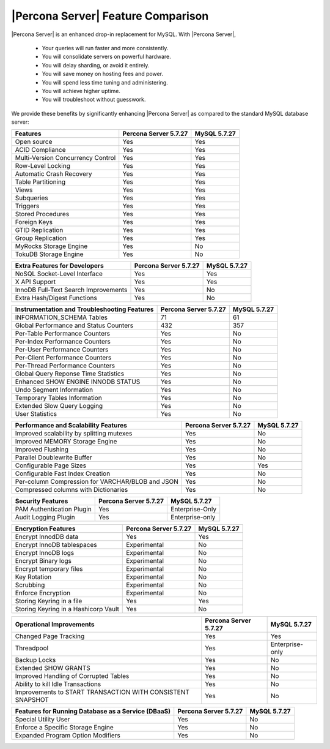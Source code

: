 =====================================
 |Percona Server| Feature Comparison
=====================================

|Percona Server| is an enhanced drop-in replacement for MySQL. With |Percona Server|,

  * Your queries will run faster and more consistently.

  * You will consolidate servers on powerful hardware.

  * You will delay sharding, or avoid it entirely.

  * You will save money on hosting fees and power.

  * You will spend less time tuning and administering.

  * You will achieve higher uptime.

  * You will troubleshoot without guesswork.

We provide these benefits by significantly enhancing |Percona Server| as compared to the standard MySQL database server:

.. tabularcolumns:: |p{5cm}|p{5cm}|p{5cm}|

.. list-table::
    :header-rows: 1

    * - Features
      - Percona Server 5.7.27
      - MySQL 5.7.27
    * - Open source
      - Yes
      - Yes
    * - ACID Compliance
      - Yes
      - Yes
    * - Multi-Version Concurrency Control
      - Yes
      - Yes
    * - Row-Level Locking
      - Yes
      - Yes
    * - Automatic Crash Recovery
      - Yes
      - Yes
    * - Table Partitioning
      - Yes
      - Yes
    * - Views
      - Yes
      - Yes
    * - Subqueries
      - Yes
      - Yes
    * - Triggers
      - Yes
      - Yes
    * - Stored Procedures
      - Yes
      - Yes
    * - Foreign Keys
      - Yes
      - Yes
    * - GTID Replication
      - Yes
      - Yes
    * - Group Replication
      - Yes
      - Yes
    * - MyRocks Storage Engine
      - Yes
      - No
    * - TokuDB Storage Engine
      - Yes
      - No

.. tabularcolumns:: |p{5cm}|p{5cm}|p{5cm}|

.. list-table::
   :header-rows: 1

   * - Extra Features for Developers
     - Percona Server 5.7.27
     - MySQL 5.7.27
   * - NoSQL Socket-Level Interface
     - Yes
     - Yes
   * - X API Support
     - Yes
     - Yes
   * - InnoDB Full-Text Search Improvements
     - Yes
     - No
   * - Extra Hash/Digest Functions
     - Yes
     - No

.. tabularcolumns:: |p{5cm}|p{5cm}|p{5cm}|

.. list-table::
   :header-rows: 1

   * - Instrumentation and Troubleshooting Features
     - Percona Server 5.7.27
     - MySQL 5.7.27
   * - INFORMATION_SCHEMA Tables
     - 71
     - 61
   * - Global Performance and Status Counters
     - 432
     - 357
   * - Per-Table Performance Counters
     - Yes
     - No
   * - Per-Index Performance Counters
     - Yes
     - No
   * - Per-User Performance Counters
     - Yes
     - No
   * - Per-Client Performance Counters
     - Yes
     - No
   * - Per-Thread Performance Counters
     - Yes
     - No
   * - Global Query Reponse Time Statistics
     - Yes
     - No
   * - Enhanced SHOW ENGINE INNODB STATUS
     - Yes
     - No
   * - Undo Segment Information
     - Yes
     - No
   * - Temporary Tables Information
     - Yes
     - No
   * - Extended Slow Query Logging
     - Yes
     - No
   * - User Statistics
     - Yes
     - No

.. tabularcolumns:: |p{5cm}|p{5cm}|p{5cm}|

.. list-table::
   :header-rows: 1

   * - Performance and Scalability Features
     - Percona Server 5.7.27
     - MySQL 5.7.27
   * - Improved scalability by splitting mutexes
     - Yes
     - No
   * - Improved MEMORY Storage Engine
     - Yes
     - No
   * - Improved Flushing
     - Yes
     - No
   * - Parallel Doublewrite Buffer
     - Yes
     - No
   * - Configurable Page Sizes
     - Yes
     - Yes
   * - Configurable Fast Index Creation
     - Yes
     - No
   * - Per-column Compression for VARCHAR/BLOB and JSON
     - Yes
     - No
   * - Compressed columns with Dictionaries
     - Yes
     - No

.. tabularcolumns:: |p{5cm}|p{5cm}|p{5cm}|

.. list-table::
   :header-rows: 1

   * - Security Features
     - Percona Server 5.7.27
     - MySQL 5.7.27
   * - PAM Authentication Plugin
     - Yes
     - Enterprise-Only
   * - Audit Logging Plugin
     - Yes
     - Enterprise-only

.. tabularcolumns:: |p{5cm}|p{5cm}|p{5cm}|

.. list-table::
   :header-rows: 1

   * - Encryption Features
     - Percona Server 5.7.27
     - MySQL 5.7.27
   * - Encrypt InnodDB data
     - Yes
     - Yes
   * - Encrypt InnoDB tablespaces
     - Experimental
     - No
   * - Encrypt InnoDB logs
     - Experimental
     - No
   * - Encrypt Binary logs
     - Experimental
     - No
   * - Encrypt temporary files
     - Experimental
     - No
   * - Key Rotation
     - Experimental
     - No
   * - Scrubbing
     - Experimental
     - No
   * - Enforce Encryption
     - Experimental
     - No
   * - Storing Keyring in a file
     - Yes
     - Yes
   * - Storing Keyring in a Hashicorp Vault
     - Yes
     - No

.. tabularcolumns:: |p{5cm}|p{5cm}|p{5cm}|

.. list-table::
   :header-rows: 1

   * - Operational Improvements
     - Percona Server 5.7.27
     - MySQL 5.7.27
   * - Changed Page Tracking
     - Yes
     - Yes
   * - Threadpool
     - Yes
     - Enterprise-only
   * - Backup Locks
     - Yes
     - No
   * - Extended SHOW GRANTS
     - Yes
     - No
   * - Improved Handling of Corrupted Tables
     - Yes
     - No
   * - Ability to kill Idle Transactions
     - Yes
     - No
   * - Improvements to START TRANSACTION WITH CONSISTENT SNAPSHOT
     - Yes
     - No

.. tabularcolumns:: |p{5cm}|p{5cm}|p{5cm}|

.. list-table::
   :header-rows: 1

   * - Features for Running Database as a Service (DBaaS)
     - Percona Server 5.7.27
     - MySQL 5.7.27
   * - Special Utility User
     - Yes
     - No
   * - Enforce a Specific Storage Engine
     - Yes
     - No
   * - Expanded Program Option Modifiers
     - Yes
     - No

